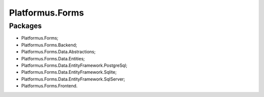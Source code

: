 ﻿Platformus.Forms
================

Packages
--------

* Platformus.Forms;
* Platformus.Forms.Backend;
* Platformus.Forms.Data.Abstractions;
* Platformus.Forms.Data.Entities;
* Platformus.Forms.Data.EntityFramework.PostgreSql;
* Platformus.Forms.Data.EntityFramework.Sqlite;
* Platformus.Forms.Data.EntityFramework.SqlServer;
* Platformus.Forms.Frontend.